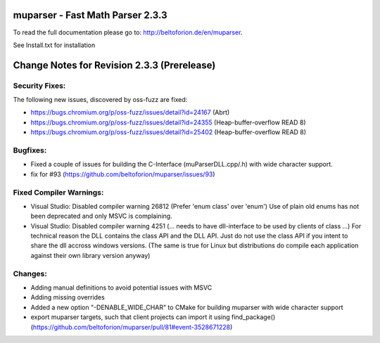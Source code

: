 .. image:: https://travis-ci.org/beltoforion/muparser.svg?branch=master
    :target: https://travis-ci.org/beltoforion/muparser

.. image:: https://ci.appveyor.com/api/projects/status/u4882uj8btuspj9x?svg=true
    :target: https://ci.appveyor.com/project/beltoforion/muparser

.. image:: https://img.shields.io/github/issues/beltoforion/muparser.svg?maxAge=360
    :target: https://github.com/beltoforion/muparser/issues
 
.. image:: https://img.shields.io/github/release/beltoforion/muparser.svg?maxAge=360
    :target: https://github.com/beltoforion/muparser/blob/master/CHANGELOG
 
.. image:: https://repology.org/badge/tiny-repos/muparser.svg
    :target: https://repology.org/project/muparser/versions


muparser - Fast Math Parser 2.3.3 
===========================
.. image:: http://beltoforion.de/en/muparser/images/title.jpg
 

To read the full documentation please go to: http://beltoforion.de/en/muparser.

See Install.txt for installation

Change Notes for Revision 2.3.3  (Prerelease)
===========================
Security Fixes:  
------------
The following new issues, discovered by oss-fuzz are fixed: 

* https://bugs.chromium.org/p/oss-fuzz/issues/detail?id=24167 (Abrt)
* https://bugs.chromium.org/p/oss-fuzz/issues/detail?id=24355 (Heap-buffer-overflow READ 8)
* https://bugs.chromium.org/p/oss-fuzz/issues/detail?id=25402 (Heap-buffer-overflow READ 8)

Bugfixes:
-----------
* Fixed a couple of issues for building the C-Interface (muParserDLL.cpp/.h) with wide character support.
* fix for #93 (https://github.com/beltoforion/muparser/issues/93)

Fixed Compiler Warnings:
-----------
* Visual Studio: Disabled compiler warning 26812 (Prefer 'enum class' over 'enum') Use of plain old enums has not been deprecated and only MSVC is complaining. 
* Visual Studio: Disabled compiler warning 4251 (... needs to have dll-interface to be used by clients of class ...)  For technical reason the DLL contains the class API and the DLL API. Just do not use the class API if you intent to share the dll accross windows versions. (The same is true for Linux but distributions do compile each application against their own library version anyway)

Changes:
------------
* Adding manual definitions to avoid potential issues with MSVC
* Adding missing overrides
* Added a new option "-DENABLE_WIDE_CHAR" to CMake for building muparser with wide character support
* export muparser targets, such that client projects can import it using find_package() (https://github.com/beltoforion/muparser/pull/81#event-3528671228)

